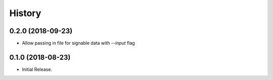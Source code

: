 =======
History
=======

0.2.0 (2018-09-23)
------------------
* Allow passing in file for signable data with `--input` flag

0.1.0 (2018-08-23)
------------------
* Initial Release.

